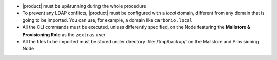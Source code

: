 
* |product| must be up&running during the whole procedure

* To prevent any LDAP conflicts, |product| must be configured with a
  *local* domain, different from any domain that is going to be
  imported. You can use, for example, a domain like ``carbonio.local``

* All the CLI commands must be executed, unless differently specified,
  on the Node featuring the **Mailstore & Provisioning Role** as the
  ``zextras`` user
 
* All the files to be imported must be stored under directory
  :file:`/tmp/backup/` on the Mailstore and Provisioning Node
